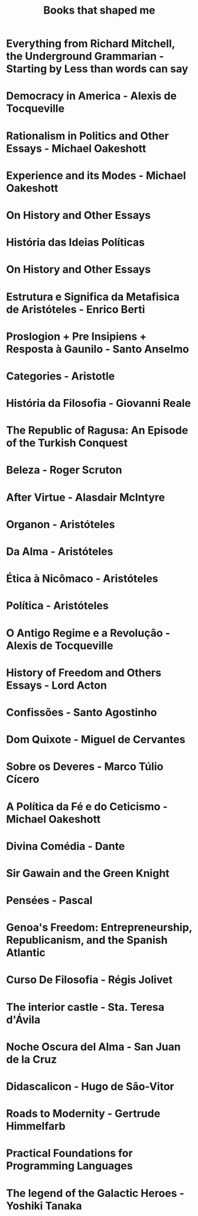 #+TITLE: Books that shaped me

* Everything from Richard Mitchell, the Underground Grammarian - Starting by Less than words can say
* Democracy in America - Alexis de Tocqueville
* Rationalism in Politics and Other Essays - Michael Oakeshott
* Experience and its Modes - Michael Oakeshott
* On History and Other Essays
* História das Ideias Políticas
* On History and Other Essays
* Estrutura e Significa da Metafisica de Aristóteles - Enrico Berti
* Proslogion + Pre Insipiens + Resposta à Gaunilo - Santo Anselmo
* Categories - Aristotle
* História da Filosofia - Giovanni Reale
* The Republic of Ragusa: An Episode of the Turkish Conquest
* Beleza - Roger Scruton
* After Virtue - Alasdair McIntyre
* Organon - Aristóteles
* Da Alma - Aristóteles
* Ética à Nicômaco - Aristóteles
* Política - Aristóteles
* O Antigo Regime e a Revolução	- Alexis de Tocqueville
* History of Freedom and Others Essays - Lord Acton
* Confissões - Santo Agostinho
* Dom Quixote - Miguel de Cervantes
* Sobre os Deveres - Marco Túlio Cícero
* A Política da Fé e do Ceticismo - Michael Oakeshott
* Divina Comédia - Dante
* Sir Gawain and the Green Knight
* Pensées - Pascal
* Genoa's Freedom: Entrepreneurship, Republicanism, and the Spanish Atlantic
* Curso De Filosofia - Régis Jolivet
* The interior castle - Sta. Teresa d'Ávila
* Noche Oscura del Alma - San Juan de la Cruz
* Didascalicon - Hugo de São-Vitor
* Roads to Modernity - Gertrude Himmelfarb
* Practical Foundations for Programming Languages
* The legend of the Galactic Heroes - Yoshiki Tanaka
